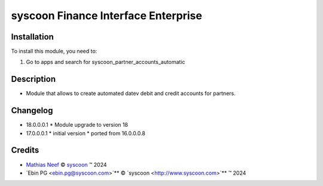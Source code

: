 ====================================
syscoon Finance Interface Enterprise
====================================

Installation
============

To install this module, you need to:

#. Go to apps and search for syscoon_partner_accounts_automatic

Description
===========

* Module that allows to create automated datev debit and credit accounts for partners.

Changelog
=========
* 18.0.0.0.1
  * Module upgrade to version 18
  
* 17.0.0.0.1
  * initial version
  * ported from 16.0.0.0.8

Credits
=======

.. |copy| unicode:: U+000A9 .. COPYRIGHT SIGN
.. |tm| unicode:: U+2122 .. TRADEMARK SIGN

- `Mathias Neef <mathias.neef@syscoon.com>`__ |copy|
  `syscoon <http://www.syscoon.com>`__ |tm| 2024
- `Ebin PG <ebin.pg@syscoon.com>`** |copy| 
  `syscoon <http://www.syscoon.com>`** |tm| 2024
